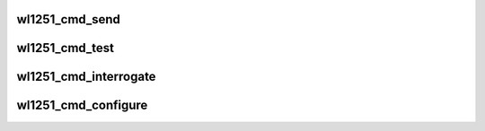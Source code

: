 .. -*- coding: utf-8; mode: rst -*-
.. src-file: drivers/net/wireless/ti/wl1251/cmd.c

.. _`wl1251_cmd_send`:

wl1251_cmd_send
===============

.. c:function:: int wl1251_cmd_send(struct wl1251 *wl, u16 id, void *buf, size_t len)

    :param struct wl1251 \*wl:
        wl struct

    :param u16 id:
        command id

    :param void \*buf:
        buffer containing the command, must work with dma

    :param size_t len:
        length of the buffer

.. _`wl1251_cmd_test`:

wl1251_cmd_test
===============

.. c:function:: int wl1251_cmd_test(struct wl1251 *wl, void *buf, size_t buf_len, u8 answer)

    :param struct wl1251 \*wl:
        wl struct

    :param void \*buf:
        buffer containing the command, with all headers, must work with dma

    :param size_t buf_len:
        *undescribed*

    :param u8 answer:
        is answer needed

.. _`wl1251_cmd_interrogate`:

wl1251_cmd_interrogate
======================

.. c:function:: int wl1251_cmd_interrogate(struct wl1251 *wl, u16 id, void *buf, size_t len)

    :param struct wl1251 \*wl:
        wl struct

    :param u16 id:
        acx id

    :param void \*buf:
        buffer for the response, including all headers, must work with dma

    :param size_t len:
        length of buf

.. _`wl1251_cmd_configure`:

wl1251_cmd_configure
====================

.. c:function:: int wl1251_cmd_configure(struct wl1251 *wl, u16 id, void *buf, size_t len)

    :param struct wl1251 \*wl:
        wl struct

    :param u16 id:
        acx id

    :param void \*buf:
        buffer containing acx, including all headers, must work with dma

    :param size_t len:
        length of buf

.. This file was automatic generated / don't edit.

